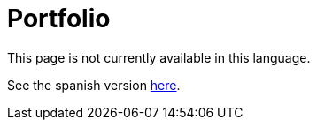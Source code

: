:slug: careers/portfolio/
:category: careers
:eth: no

= Portfolio

This page is not currently available in this language.

See the spanish version link:../../../es/empleos/portafolio/[here].
